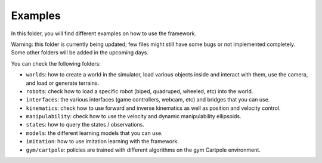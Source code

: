 Examples
========

In this folder, you will find different examples on how to use the framework.

Warning: this folder is currently being updated; few files might still have some bugs or not 
implemented completely. Some other folders will be added in the upcoming days.

You can check the following folders:

- ``worlds``: how to create a world in the simulator, load various objects inside and interact with them, use the camera, and load or generate terrains.
- ``robots``: check how to load a specific robot (biped, quadruped, wheeled, etc) into the world.
- ``interfaces``: the various interfaces (game controllers, webcam, etc) and bridges that you can use.
- ``kinematics``: check how to use forward and inverse kinematics as well as position and velocity control.
- ``manipulability``: check how to use the velocity and dynamic manipulability ellipsoids.
- ``states``: how to query the states / observations.
- ``models``: the different learning models that you can use.
- ``imitation``: how to use imitation learning with the framework.
- ``gym/cartpole``: policies are trained with different algorithms on the gym Cartpole environment.

